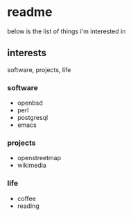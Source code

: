 * readme

below is the list of things i'm interested in

** interests

software, projects, life

*** software

- openbsd
- perl
- postgresql
- emacs

*** projects

- openstreetmap
- wikimedia

*** life

- coffee
- reading
